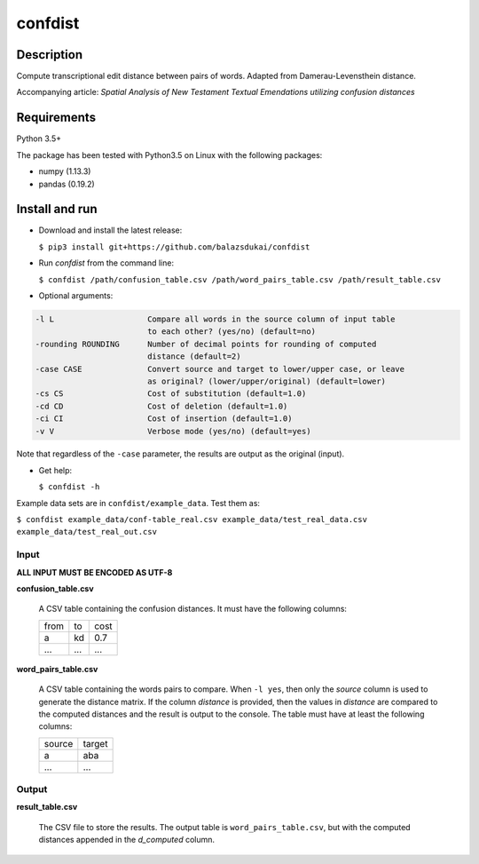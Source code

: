 ===========
confdist
===========


Description
===========

Compute transcriptional edit distance between pairs of words. Adapted from Damerau-Levensthein distance.

Accompanying article: *Spatial Analysis of New Testament Textual Emendations utilizing confusion distances*


Requirements
============

Python 3.5+

The package has been tested with Python3.5 on Linux with the following packages:

-  numpy (1.13.3)
-  pandas (0.19.2)


Install and run
===============

-   Download and install the latest release:

    ``$ pip3 install git+https://github.com/balazsdukai/confdist``

-   Run *confdist* from the command line:

    ``$ confdist /path/confusion_table.csv /path/word_pairs_table.csv /path/result_table.csv``

-   Optional arguments:

.. code:: sh

    -l L                    Compare all words in the source column of input table
                            to each other? (yes/no) (default=no)
    -rounding ROUNDING      Number of decimal points for rounding of computed
                            distance (default=2)
    -case CASE              Convert source and target to lower/upper case, or leave
                            as original? (lower/upper/original) (default=lower)
    -cs CS                  Cost of substitution (default=1.0)
    -cd CD                  Cost of deletion (default=1.0)
    -ci CI                  Cost of insertion (default=1.0)
    -v V                    Verbose mode (yes/no) (default=yes)

Note that regardless of the ``-case`` parameter, the results are output as the original (input).

-   Get help:

    ``$ confdist -h``

Example data sets are in ``confdist/example_data``. Test them as:

``$ confdist example_data/conf-table_real.csv example_data/test_real_data.csv example_data/test_real_out.csv``

Input
-----

**ALL INPUT MUST BE ENCODED AS UTF-8**

**confusion_table.csv**

    A CSV table containing the confusion distances. It must have the following columns:

    +------+-----+------+
    | from | to  | cost |
    +------+-----+------+
    | a    | kd  | 0.7  |
    +------+-----+------+
    | ...  | ... | ...  |
    +------+-----+------+

**word_pairs_table.csv**

    A CSV table containing the words pairs to compare. When ``-l yes``, then only the *source* column is used to generate the distance matrix. If the column *distance* is provided, then the values in *distance* are compared to the computed distances and the result is output to the console. The table must have at least the following columns:

    +--------+--------+
    | source | target |
    +--------+--------+
    | a      | aba    |
    +--------+--------+
    | ...    | ...    |
    +--------+--------+

Output
------

**result_table.csv**

    The CSV file to store the results. The output table is ``word_pairs_table.csv``, but with the computed distances appended in the *d_computed* column.



